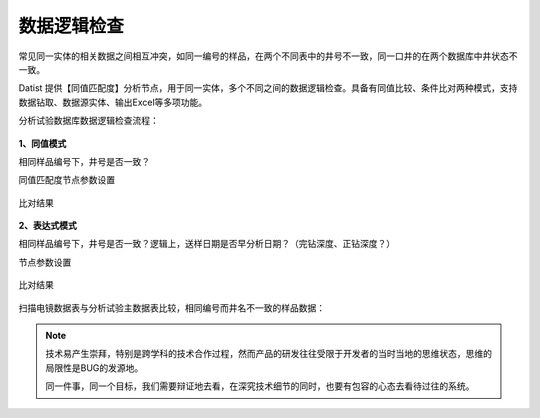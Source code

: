 ﻿.. DataLogic

数据逻辑检查
====================================
常见同一实体的相关数据之间相互冲突，如同一编号的样品，在两个不同表中的井号不一致，同一口井的在两个数据库中井状态不一致。

Datist 提供【同值匹配度】分析节点，用于同一实体，多个不同之间的数据逻辑检查。具备有同值比较、条件比对两种模式，支持数据钻取、数据源实体、输出Excel等多项功能。

分析试验数据库数据逻辑检查流程：

.. figure:: images/DataLogic01.png
     :align: center
     :figwidth: 90% 
     :name: plate 
	 
**1、同值模式**

相同样品编号下，井号是否一致？

同值匹配度节点参数设置

.. figure:: images/DataLogic02.png
     :align: center
     :figwidth: 90% 
     :name: plate 	 
  
比对结果
 
.. figure:: images/DataLogic03.png
     :align: center
     :figwidth: 90% 
     :name: plate 	 
	 
**2、表达式模式**

相同样品编号下，井号是否一致？逻辑上，送样日期是否早分析日期？（完钻深度、正钻深度？）

节点参数设置	 
	 
.. figure:: images/DataLogic04.png
     :align: center
     :figwidth: 90% 
     :name: plate 	 
	 	 
比对结果
	 
.. figure:: images/DataLogic05.png
     :align: center
     :figwidth: 90% 
     :name: plate 	 
 
扫描电镜数据表与分析试验主数据表比较，相同编号而井名不一致的样品数据：
 
.. figure:: images/DataLogic06.png
     :align: center
     :figwidth: 90% 
     :name: plate 	 
	 
.. note::

   技术易产生崇拜，特别是跨学科的技术合作过程，然而产品的研发往往受限于开发者的当时当地的思维状态，思维的局限性是BUG的发源地。
   
   同一件事，同一个目标，我们需要辩证地去看，在深究技术细节的同时，也要有包容的心态去看待过往的系统。
